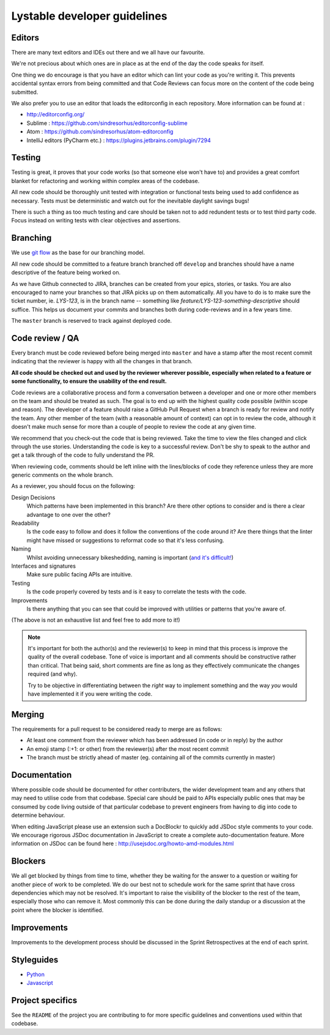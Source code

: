 Lystable developer guidelines
=============================

Editors
-------

There are many text editors and IDEs out there and we all have our favourite.

We're not precious about which ones are in place as at the end of the day the
code speaks for itself.

One thing we do encourage is that you have an editor
which can lint your code as you're writing it. This prevents accidental
syntax errors from being committed and that Code Reviews can focus more on
the content of the code being submitted.

We also prefer you to use an editor that loads the editorconfig in each
repository. More information can be found at :

* http://editorconfig.org/
* Sublime : https://github.com/sindresorhus/editorconfig-sublime
* Atom : https://github.com/sindresorhus/atom-editorconfig
* IntelliJ editors (PyCharm etc.) : https://plugins.jetbrains.com/plugin/7294

Testing
-------

Testing is great, it proves that your code works (so that someone else won't
have to) and provides a great comfort blanket for refactoring and working
within complex areas of the codebase.

All new code should be thoroughly unit tested with integration or functional
tests being used to add confidence as necessary. Tests must be deterministic
and watch out for the inevitable daylight savings bugs!

There is such a thing as too much testing and care should be taken not to
add redundent tests or to test third party code. Focus instead on writing
tests with clear objectives and assertions.

Branching
---------

We use `git flow <http://nvie.com/posts/a-successful-git-branching-model/>`_
as the base for our branching model.

All new code should be committed to a feature branch branched off ``develop``
and branches should have a name descriptive of the feature being worked on.

As we have Github connected to JIRA, branches can be created from your epics,
stories, or tasks. You are also encouraged to name your branches so that JIRA
picks up on them automatically. All you have to do is to make sure the
ticket number, ie. `LYS-123`, is in the branch name -- something like
`feature/LYS-123-something-descriptive` should suffice. This helps us
document your commits and branches both during code-reviews and in a
few years time.

The ``master`` branch is reserved to track against deployed code.

Code review / QA
----------------

Every branch must be code reviewed before being merged into ``master`` and
have a stamp after the most recent commit indicating that the reviewer is
happy with all the changes in that branch.

**All code should be checked out and used by the reviewer wherever possible,
especially when related to a feature or some functionality, to ensure the
usability of the end result.**

Code reviews are a collaborative process and form a conversation between a
developer and one or more other members on the team and should be treated as
such. The goal is to end up with the highest quality code possible (within
scope and reason). The developer of a feature should raise a GitHub Pull
Request when a branch is ready for review and notify the team. Any other
member of the team (with a reasonable amount of context) can opt in to
review the code, although it doesn't make much sense for more than a couple
of people to review the code at any given time.

We recommend that you check-out the code that is being reviewed. Take the time
to view the files changed and click through the use stories. Understanding the
code is key to a successful review. Don't be shy to speak to the author and
get a talk through of the code to fully understand the PR.

When reviewing code, comments should be left inline with the lines/blocks
of code they reference unless they are more generic comments on the whole
branch.

As a reviewer, you should focus on the following:

Design Decisions
    Which patterns have been implemented in this branch? Are there other
    options to consider and is there a clear advantage to one over the other?

Readability
    Is the code easy to follow and does it follow the conventions of the
    code around it? Are there things that the linter might have missed or
    suggestions to reformat code so that it's less confusing.

Naming
    Whilst avoiding unnecessary bikeshedding, naming is important
    (`and it's difficult! <http://martinfowler.com/bliki/TwoHardThings.html>`_)

Interfaces and signatures
    Make sure public facing APIs are intuitive.

Testing
    Is the code properly covered by tests and is it easy to correlate
    the tests with the code.

Improvements
    Is there anything that you can see that could be improved with
    utilities or patterns that you're aware of.

(The above is not an exhaustive list and feel free to add more to it!)

.. note::
    It's important for both the author(s) and the reviewer(s) to keep in mind
    that this process is improve the quality of the overall codebase. Tone
    of voice is important and all comments should be constructive rather than
    critical. That being said, short comments are fine as long as they
    effectively communicate the changes required (and why).

    Try to be objective in differentiating between the *right* way to
    implement something and the way *you* would have implemented it if you
    were writing the code.

Merging
-------

The requirements for a pull request to be considered ready to merge
are as follows:

* At least one comment from the reviewer which has been addressed
  (in code or in reply) by the author
* An emoji stamp (:+1: or other) from the reviewer(s) after the most
  recent commit
* The branch must be strictly ahead of master (eg. containing all of the
  commits currently in master)

Documentation
-------------

Where possible code should be documented for other contributers, the wider
development team and any others that may need to utilise code from that
codebase. Special care should be paid to APIs especially public ones that
may be consumed by code living outside of that particular codebase to prevent
engineers from having to dig into code to determine behaviour.

When editing JavaScript please use an extension such a DocBlockr to quickly
add JSDoc style comments to your code. We encourage rigorous JSDoc documentation
in JavaScript to create a complete auto-documentation feature. More information
on JSDoc can be found here : http://usejsdoc.org/howto-amd-modules.html

Blockers
--------

We all get blocked by things from time to time, whether they be waiting for
the answer to a question or waiting for another piece of work to be completed.
We do our best not to schedule work for the same sprint that have cross
dependencies which may not be resolved. It's important to raise the visibility
of the blocker to the rest of the team, especially those who can remove it.
Most commonly this can be done during the daily standup or a discussion at the
point where the blocker is identified.

Improvements
------------

Improvements to the development process should be discussed in the Sprint
Retrospectives at the end of each sprint.

Styleguides
-----------

* `Python <styleguides/python.rst>`_
* `Javascript <styleguides/javascript.rst>`_

Project specifics
-----------------

See the ``README`` of the project you are contributing to for more specific
guidelines and conventions used within that codebase.
